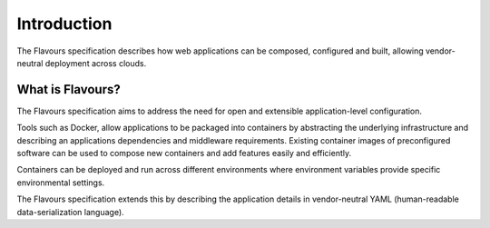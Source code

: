 .. _introduction:



Introduction
#################

The Flavours specification describes how web applications can be composed, configured and built, allowing vendor-neutral deployment across clouds.

What is Flavours?
=================

The Flavours specification aims to address the need for open and extensible application-level configuration.

Tools such as Docker, allow applications to be packaged into containers by abstracting the underlying infrastructure and describing an applications dependencies and middleware requirements. Existing container images of preconfigured software can be used to compose new containers and add features easily and efficiently. 

Containers can be deployed and run across different environments where environment variables provide specific environmental settings.

The Flavours specification extends this by describing the application details in vendor-neutral YAML (human-readable data-serialization language).  
